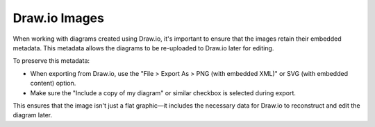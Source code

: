 Draw.io Images
--------------

When working with diagrams created using Draw.io, it's important to ensure that the images retain their embedded metadata. This metadata allows the diagrams to be re-uploaded to Draw.io later for editing.

To preserve this metadata:

- When exporting from Draw.io, use the "File > Export As > PNG (with embedded XML)" or SVG (with embedded content) option.
- Make sure the "Include a copy of my diagram" or similar checkbox is selected during export.

This ensures that the image isn't just a flat graphic—it includes the necessary data for Draw.io to reconstruct and edit the diagram later.
